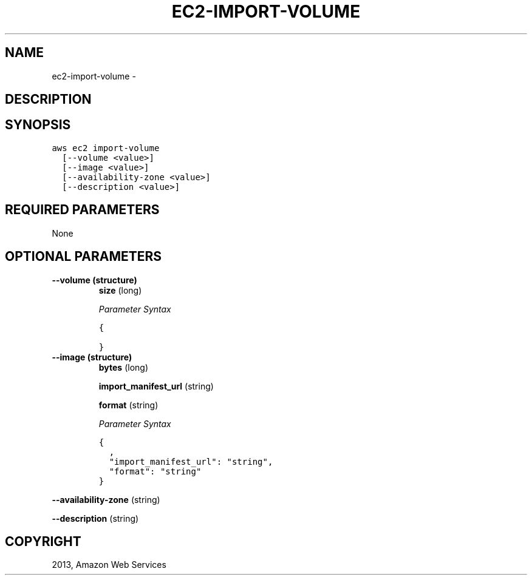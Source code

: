 .TH "EC2-IMPORT-VOLUME" "1" "March 09, 2013" "0.8" "aws-cli"
.SH NAME
ec2-import-volume \- 
.
.nr rst2man-indent-level 0
.
.de1 rstReportMargin
\\$1 \\n[an-margin]
level \\n[rst2man-indent-level]
level margin: \\n[rst2man-indent\\n[rst2man-indent-level]]
-
\\n[rst2man-indent0]
\\n[rst2man-indent1]
\\n[rst2man-indent2]
..
.de1 INDENT
.\" .rstReportMargin pre:
. RS \\$1
. nr rst2man-indent\\n[rst2man-indent-level] \\n[an-margin]
. nr rst2man-indent-level +1
.\" .rstReportMargin post:
..
.de UNINDENT
. RE
.\" indent \\n[an-margin]
.\" old: \\n[rst2man-indent\\n[rst2man-indent-level]]
.nr rst2man-indent-level -1
.\" new: \\n[rst2man-indent\\n[rst2man-indent-level]]
.in \\n[rst2man-indent\\n[rst2man-indent-level]]u
..
.\" Man page generated from reStructuredText.
.
.SH DESCRIPTION
.SH SYNOPSIS
.sp
.nf
.ft C
aws ec2 import\-volume
  [\-\-volume <value>]
  [\-\-image <value>]
  [\-\-availability\-zone <value>]
  [\-\-description <value>]
.ft P
.fi
.SH REQUIRED PARAMETERS
.sp
None
.SH OPTIONAL PARAMETERS
.INDENT 0.0
.TP
.B \fB\-\-volume\fP  (structure)
\fBsize\fP  (long)
.sp
\fIParameter Syntax\fP
.sp
.nf
.ft C
{

}
.ft P
.fi
.TP
.B \fB\-\-image\fP  (structure)
\fBbytes\fP  (long)
.sp
\fBimport_manifest_url\fP  (string)
.sp
\fBformat\fP  (string)
.sp
\fIParameter Syntax\fP
.sp
.nf
.ft C
{
  ,
  "import_manifest_url": "string",
  "format": "string"
}
.ft P
.fi
.UNINDENT
.sp
\fB\-\-availability\-zone\fP  (string)
.sp
\fB\-\-description\fP  (string)
.SH COPYRIGHT
2013, Amazon Web Services
.\" Generated by docutils manpage writer.
.
